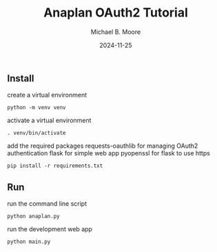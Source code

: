 #+TITLE: Anaplan OAuth2 Tutorial
#+AUTHOR: Michael B. Moore
#+EMAIL: setikites@gmail.com
#+DATE: 2024-11-25

** Install

create a virtual environment
#+begin_src shell :session shell
python -m venv venv
#+end_src

activate a virtual environment
#+begin_src shell :session shell
. venv/bin/activate
#+end_src

add the required packages
requests-oauthlib for managing OAuth2 authentication
flask for simple web app
pyopenssl for flask to use https
#+begin_src shell :session shell
pip install -r requirements.txt
#+end_src


** Run

run the command line script
#+begin_src shell :session shell
python anaplan.py
#+end_src


run the development web app
#+begin_src shell :session shell
python main.py
#+end_src
